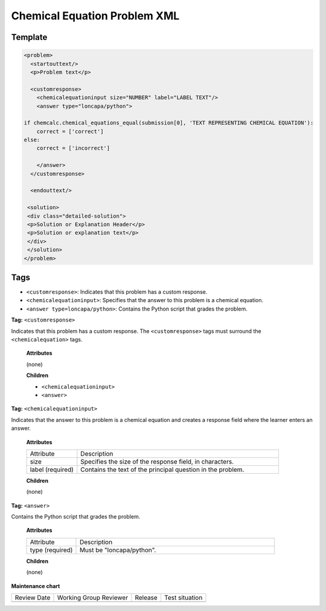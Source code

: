 .. _Chemical Equation Problem XML:

Chemical Equation Problem XML
#############################

.. tags:: educator, reference


Template
********

.. code-block:: xml

  <problem>
    <startouttext/>
    <p>Problem text</p>

    <customresponse>
      <chemicalequationinput size="NUMBER" label="LABEL TEXT"/>
      <answer type="loncapa/python">

  if chemcalc.chemical_equations_equal(submission[0], 'TEXT REPRESENTING CHEMICAL EQUATION'):
      correct = ['correct']
  else:
      correct = ['incorrect']

      </answer>
    </customresponse>

    <endouttext/>

   <solution>
   <div class="detailed-solution">
   <p>Solution or Explanation Header</p>
   <p>Solution or explanation text</p>
   </div>
   </solution>
  </problem>


Tags
****

* ``<customresponse>``: Indicates that this problem has a custom response.
* ``<chemicalequationinput>``: Specifies that the answer to this problem is a
  chemical equation.
* ``<answer type=loncapa/python>``: Contains the Python script that grades the
  problem.

**Tag:** ``<customresponse>``

Indicates that this problem has a custom response. The ``<customresponse>``
tags must surround the ``<chemicalequation>`` tags.

  **Attributes**

  (none)

  **Children**

  * ``<chemicalequationinput>``
  * ``<answer>``

**Tag:** ``<chemicalequationinput>``

Indicates that the answer to this problem is a chemical equation and creates a
response field where the learner enters an answer.

  **Attributes**

  .. list-table::
     :widths: 20 80

     * - Attribute
       - Description
     * - size
       - Specifies the size of the response field, in characters.
     * - label (required)
       - Contains the text of the principal question in the problem.

  **Children**

  (none)

**Tag:** ``<answer>``

Contains the Python script that grades the problem.

  **Attributes**

  .. list-table::
     :widths: 20 80

     * - Attribute
       - Description
     * - type (required)
       - Must be "loncapa/python".

  **Children**

  (none)

.. seealso::
 

 :ref:`Chemical Equation` (how to) 


**Maintenance chart**

+--------------+-------------------------------+----------------+--------------------------------+
| Review Date  | Working Group Reviewer        |   Release      |Test situation                  |
+--------------+-------------------------------+----------------+--------------------------------+
|              |                               |                |                                |
+--------------+-------------------------------+----------------+--------------------------------+
